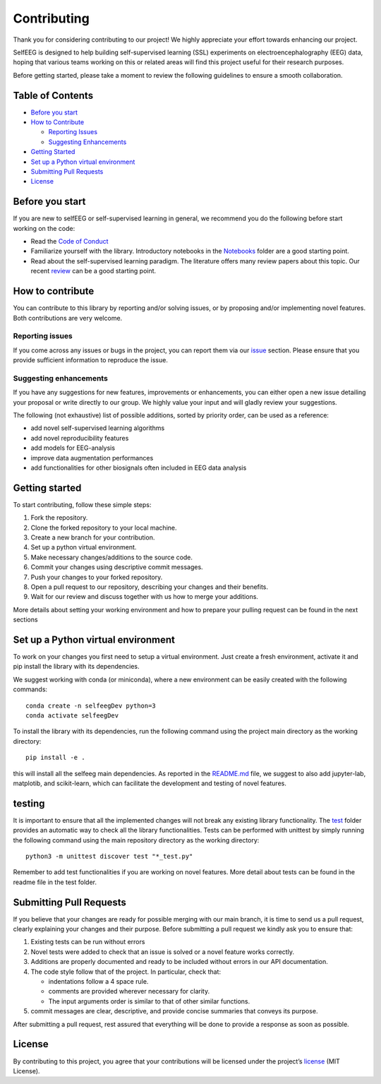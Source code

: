 Contributing
============

Thank you for considering contributing to our project! We highly
appreciate your effort towards enhancing our project.

SelfEEG is designed to help building self-supervised learning (SSL)
experiments on electroencephalography (EEG) data, hoping that various
teams working on this or related areas will find this project useful for
their research purposes.

Before getting started, please take a moment to review the following
guidelines to ensure a smooth collaboration.

Table of Contents
-----------------

-  `Before you start <#Before-you-start>`__
-  `How to Contribute <#How-to-contribute>`__

   -  `Reporting Issues <#Reporting-issues>`__
   -  `Suggesting Enhancements <#Suggesting-enhancements>`__

-  `Getting Started <#Getting-started>`__
-  `Set up a Python virtual
   environment <#Set-up-a-Python-virtual-environment>`__
-  `Submitting Pull Requests <#Submitting-Pull-Requests>`__
-  `License <#License>`__

Before you start
----------------

If you are new to selfEEG or self-supervised learning in general, we
recommend you do the following before start working on the code:

-  Read the `Code of Conduct <https://github.com/MedMaxLab/selfEEG>`__
-  Familiarize yourself with the library. Introductory notebooks in the
   `Notebooks <https://github.com/MedMaxLab/selfEEG/Notebooks>`__ folder
   are a good starting point.
-  Read about the self-supervised learning paradigm. The literature
   offers many review papers about this topic. Our recent
   `review <https://www.techrxiv.org/articles/preprint/Applications_of_Self-Supervised_Learning_to_Biomedical_Signals_where_are_we_now/22567021>`__
   can be a good starting point.

How to contribute
-----------------

You can contribute to this library by reporting and/or solving issues,
or by proposing and/or implementing novel features. Both contributions
are very welcome.

Reporting issues
~~~~~~~~~~~~~~~~

If you come across any issues or bugs in the project, you can report
them via our `issue <https://github.com/MedMaxLab/selfEEG/issues>`__
section. Please ensure that you provide sufficient information to
reproduce the issue.

Suggesting enhancements
~~~~~~~~~~~~~~~~~~~~~~~

If you have any suggestions for new features, improvements or
enhancements, you can either open a new issue detailing your proposal or
write directly to our group. We highly value your input and will gladly
review your suggestions.

The following (not exhaustive) list of possible additions, sorted by
priority order, can be used as a reference:

-  add novel self-supervised learning algorithms
-  add novel reproducibility features
-  add models for EEG-analysis
-  improve data augmentation performances
-  add functionalities for other biosignals often included in EEG data
   analysis

Getting started
---------------

To start contributing, follow these simple steps:

1. Fork the repository.
2. Clone the forked repository to your local machine.
3. Create a new branch for your contribution.
4. Set up a python virtual environment.
5. Make necessary changes/additions to the source code.
6. Commit your changes using descriptive commit messages.
7. Push your changes to your forked repository.
8. Open a pull request to our repository, describing your changes and
   their benefits.
9. Wait for our review and discuss together with us how to merge your
   additions.

More details about setting your working environment and how to prepare
your pulling request can be found in the next sections

Set up a Python virtual environment
-----------------------------------

To work on your changes you first need to setup a virtual environment.
Just create a fresh environment, activate it and pip install the library
with its dependencies.

We suggest working with conda (or miniconda), where a new environment
can be easily created with the following commands:

::

   conda create -n selfeegDev python=3
   conda activate selfeegDev

To install the library with its dependencies, run the following command
using the project main directory as the working directory:

::

   pip install -e .

this will install all the selfeeg main dependencies. As reported in the
`README.md <README.md>`__ file, we suggest to also add jupyter-lab,
matplotib, and scikit-learn, which can facilitate the development and
testing of novel features.

testing
-------

It is important to ensure that all the implemented changes will not
break any existing library functionality. The `test </test>`__ folder
provides an automatic way to check all the library functionalities.
Tests can be performed with unittest by simply running the following
command using the main repository directory as the working directory:

::

   python3 -m unittest discover test "*_test.py"

Remember to add test functionalities if you are working on novel
features. More detail about tests can be found in the readme file in the
test folder.

Submitting Pull Requests
------------------------

If you believe that your changes are ready for possible merging with our
main branch, it is time to send us a pull request, clearly explaining
your changes and their purpose. Before submitting a pull request we
kindly ask you to ensure that:

1. Existing tests can be run without errors
2. Novel tests were added to check that an issue is solved or a novel
   feature works correctly.
3. Additions are properly documented and ready to be included without
   errors in our API documentation.
4. The code style follow that of the project. In particular, check that:

   -  indentations follow a 4 space rule.
   -  comments are provided wherever necessary for clarity.
   -  The input arguments order is similar to that of other similar
      functions.

5. commit messages are clear, descriptive, and provide concise summaries
   that conveys its purpose.

After submitting a pull request, rest assured that everything will be
done to provide a response as soon as possible.

License
-------

By contributing to this project, you agree that your contributions will
be licensed under the project’s `license <LICENSE.md>`__ (MIT License).
